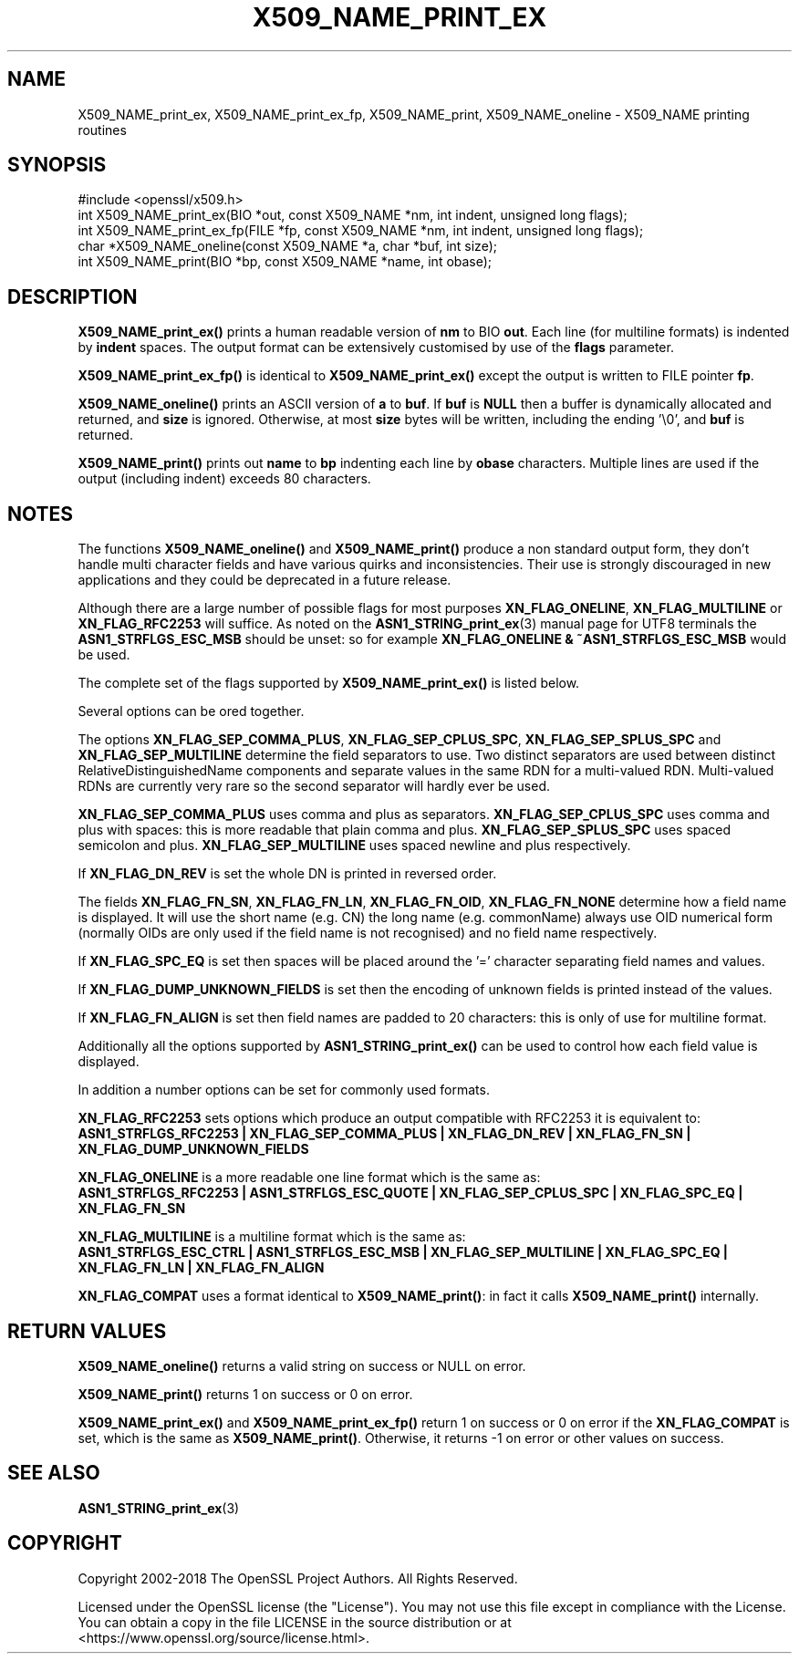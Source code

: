 .\" -*- mode: troff; coding: utf-8 -*-
.\" Automatically generated by Pod::Man 5.0102 (Pod::Simple 3.45)
.\"
.\" Standard preamble:
.\" ========================================================================
.de Sp \" Vertical space (when we can't use .PP)
.if t .sp .5v
.if n .sp
..
.de Vb \" Begin verbatim text
.ft CW
.nf
.ne \\$1
..
.de Ve \" End verbatim text
.ft R
.fi
..
.\" \*(C` and \*(C' are quotes in nroff, nothing in troff, for use with C<>.
.ie n \{\
.    ds C` ""
.    ds C' ""
'br\}
.el\{\
.    ds C`
.    ds C'
'br\}
.\"
.\" Escape single quotes in literal strings from groff's Unicode transform.
.ie \n(.g .ds Aq \(aq
.el       .ds Aq '
.\"
.\" If the F register is >0, we'll generate index entries on stderr for
.\" titles (.TH), headers (.SH), subsections (.SS), items (.Ip), and index
.\" entries marked with X<> in POD.  Of course, you'll have to process the
.\" output yourself in some meaningful fashion.
.\"
.\" Avoid warning from groff about undefined register 'F'.
.de IX
..
.nr rF 0
.if \n(.g .if rF .nr rF 1
.if (\n(rF:(\n(.g==0)) \{\
.    if \nF \{\
.        de IX
.        tm Index:\\$1\t\\n%\t"\\$2"
..
.        if !\nF==2 \{\
.            nr % 0
.            nr F 2
.        \}
.    \}
.\}
.rr rF
.\" ========================================================================
.\"
.IX Title "X509_NAME_PRINT_EX 3"
.TH X509_NAME_PRINT_EX 3 2025-04-28 1.1.1k OpenSSL
.\" For nroff, turn off justification.  Always turn off hyphenation; it makes
.\" way too many mistakes in technical documents.
.if n .ad l
.nh
.SH NAME
X509_NAME_print_ex, X509_NAME_print_ex_fp, X509_NAME_print,
X509_NAME_oneline \- X509_NAME printing routines
.SH SYNOPSIS
.IX Header "SYNOPSIS"
.Vb 1
\& #include <openssl/x509.h>
\&
\& int X509_NAME_print_ex(BIO *out, const X509_NAME *nm, int indent, unsigned long flags);
\& int X509_NAME_print_ex_fp(FILE *fp, const X509_NAME *nm, int indent, unsigned long flags);
\& char *X509_NAME_oneline(const X509_NAME *a, char *buf, int size);
\& int X509_NAME_print(BIO *bp, const X509_NAME *name, int obase);
.Ve
.SH DESCRIPTION
.IX Header "DESCRIPTION"
\&\fBX509_NAME_print_ex()\fR prints a human readable version of \fBnm\fR to BIO \fBout\fR. Each
line (for multiline formats) is indented by \fBindent\fR spaces. The output format
can be extensively customised by use of the \fBflags\fR parameter.
.PP
\&\fBX509_NAME_print_ex_fp()\fR is identical to \fBX509_NAME_print_ex()\fR except the output is
written to FILE pointer \fBfp\fR.
.PP
\&\fBX509_NAME_oneline()\fR prints an ASCII version of \fBa\fR to \fBbuf\fR.
If \fBbuf\fR is \fBNULL\fR then a buffer is dynamically allocated and returned, and
\&\fBsize\fR is ignored.
Otherwise, at most \fBsize\fR bytes will be written, including the ending '\e0',
and \fBbuf\fR is returned.
.PP
\&\fBX509_NAME_print()\fR prints out \fBname\fR to \fBbp\fR indenting each line by \fBobase\fR
characters. Multiple lines are used if the output (including indent) exceeds
80 characters.
.SH NOTES
.IX Header "NOTES"
The functions \fBX509_NAME_oneline()\fR and \fBX509_NAME_print()\fR
produce a non standard output form, they don't handle multi character fields and
have various quirks and inconsistencies.
Their use is strongly discouraged in new applications and they could
be deprecated in a future release.
.PP
Although there are a large number of possible flags for most purposes
\&\fBXN_FLAG_ONELINE\fR, \fBXN_FLAG_MULTILINE\fR or \fBXN_FLAG_RFC2253\fR will suffice.
As noted on the \fBASN1_STRING_print_ex\fR\|(3) manual page
for UTF8 terminals the \fBASN1_STRFLGS_ESC_MSB\fR should be unset: so for example
\&\fBXN_FLAG_ONELINE & ~ASN1_STRFLGS_ESC_MSB\fR would be used.
.PP
The complete set of the flags supported by \fBX509_NAME_print_ex()\fR is listed below.
.PP
Several options can be ored together.
.PP
The options \fBXN_FLAG_SEP_COMMA_PLUS\fR, \fBXN_FLAG_SEP_CPLUS_SPC\fR,
\&\fBXN_FLAG_SEP_SPLUS_SPC\fR and \fBXN_FLAG_SEP_MULTILINE\fR determine the field separators
to use. Two distinct separators are used between distinct RelativeDistinguishedName
components and separate values in the same RDN for a multi-valued RDN. Multi-valued
RDNs are currently very rare so the second separator will hardly ever be used.
.PP
\&\fBXN_FLAG_SEP_COMMA_PLUS\fR uses comma and plus as separators. \fBXN_FLAG_SEP_CPLUS_SPC\fR
uses comma and plus with spaces: this is more readable that plain comma and plus.
\&\fBXN_FLAG_SEP_SPLUS_SPC\fR uses spaced semicolon and plus. \fBXN_FLAG_SEP_MULTILINE\fR uses
spaced newline and plus respectively.
.PP
If \fBXN_FLAG_DN_REV\fR is set the whole DN is printed in reversed order.
.PP
The fields \fBXN_FLAG_FN_SN\fR, \fBXN_FLAG_FN_LN\fR, \fBXN_FLAG_FN_OID\fR,
\&\fBXN_FLAG_FN_NONE\fR determine how a field name is displayed. It will
use the short name (e.g. CN) the long name (e.g. commonName) always
use OID numerical form (normally OIDs are only used if the field name is not
recognised) and no field name respectively.
.PP
If \fBXN_FLAG_SPC_EQ\fR is set then spaces will be placed around the '=' character
separating field names and values.
.PP
If \fBXN_FLAG_DUMP_UNKNOWN_FIELDS\fR is set then the encoding of unknown fields is
printed instead of the values.
.PP
If \fBXN_FLAG_FN_ALIGN\fR is set then field names are padded to 20 characters: this
is only of use for multiline format.
.PP
Additionally all the options supported by \fBASN1_STRING_print_ex()\fR can be used to
control how each field value is displayed.
.PP
In addition a number options can be set for commonly used formats.
.PP
\&\fBXN_FLAG_RFC2253\fR sets options which produce an output compatible with RFC2253 it
is equivalent to:
 \fBASN1_STRFLGS_RFC2253 | XN_FLAG_SEP_COMMA_PLUS | XN_FLAG_DN_REV | XN_FLAG_FN_SN | XN_FLAG_DUMP_UNKNOWN_FIELDS\fR
.PP
\&\fBXN_FLAG_ONELINE\fR is a more readable one line format which is the same as:
 \fBASN1_STRFLGS_RFC2253 | ASN1_STRFLGS_ESC_QUOTE | XN_FLAG_SEP_CPLUS_SPC | XN_FLAG_SPC_EQ | XN_FLAG_FN_SN\fR
.PP
\&\fBXN_FLAG_MULTILINE\fR is a multiline format which is the same as:
 \fBASN1_STRFLGS_ESC_CTRL | ASN1_STRFLGS_ESC_MSB | XN_FLAG_SEP_MULTILINE | XN_FLAG_SPC_EQ | XN_FLAG_FN_LN | XN_FLAG_FN_ALIGN\fR
.PP
\&\fBXN_FLAG_COMPAT\fR uses a format identical to \fBX509_NAME_print()\fR: in fact it calls \fBX509_NAME_print()\fR internally.
.SH "RETURN VALUES"
.IX Header "RETURN VALUES"
\&\fBX509_NAME_oneline()\fR returns a valid string on success or NULL on error.
.PP
\&\fBX509_NAME_print()\fR returns 1 on success or 0 on error.
.PP
\&\fBX509_NAME_print_ex()\fR and \fBX509_NAME_print_ex_fp()\fR return 1 on success or 0 on error
if the \fBXN_FLAG_COMPAT\fR is set, which is the same as \fBX509_NAME_print()\fR. Otherwise,
it returns \-1 on error or other values on success.
.SH "SEE ALSO"
.IX Header "SEE ALSO"
\&\fBASN1_STRING_print_ex\fR\|(3)
.SH COPYRIGHT
.IX Header "COPYRIGHT"
Copyright 2002\-2018 The OpenSSL Project Authors. All Rights Reserved.
.PP
Licensed under the OpenSSL license (the "License").  You may not use
this file except in compliance with the License.  You can obtain a copy
in the file LICENSE in the source distribution or at
<https://www.openssl.org/source/license.html>.
